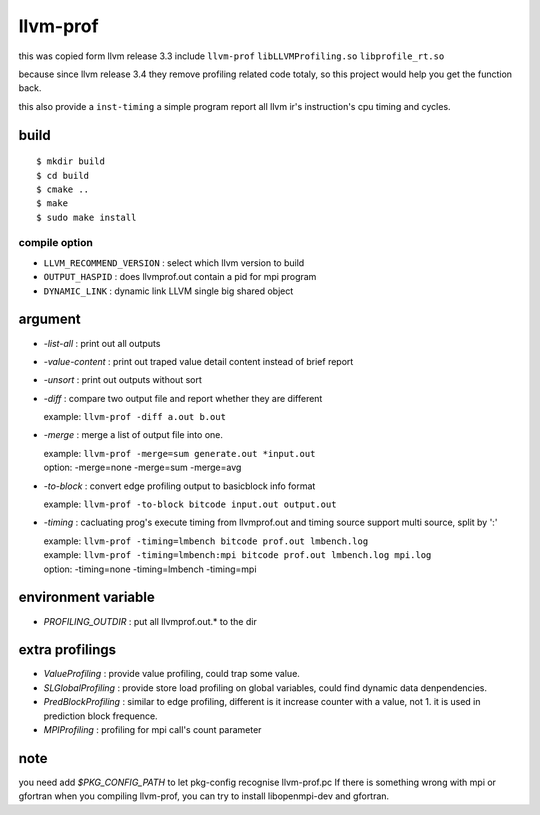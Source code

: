 llvm-prof
===========

this was copied form llvm release 3.3 include ``llvm-prof`` ``libLLVMProfiling.so``
``libprofile_rt.so``

because since llvm release 3.4 they remove profiling related code totaly, so
this project would help you get the function back.

this also provide a ``inst-timing`` a simple program report all llvm ir's
instruction's cpu timing and cycles.

build
------

::

	$ mkdir build
	$ cd build
	$ cmake .. 
	$ make 
	$ sudo make install

compile option
~~~~~~~~~~~~~~~

*  ``LLVM_RECOMMEND_VERSION`` : select which llvm version to build
*  ``OUTPUT_HASPID``          : does llvmprof.out contain a pid for mpi program
*  ``DYNAMIC_LINK``           : dynamic link LLVM single big shared object

argument
---------

* `-list-all`      : print out all outputs
* `-value-content` : print out traped value detail content instead of brief report
* `-unsort`        : print out outputs without sort
* `-diff`          : 
  compare two output file and report whether they are different

  | example: ``llvm-prof -diff a.out b.out``

* `-merge`         : merge a list of output file into one.

  | example: ``llvm-prof -merge=sum generate.out *input.out``
  | option: -merge=none -merge=sum -merge=avg

* `-to-block`      : convert edge profiling output to basicblock info format

  | example: ``llvm-prof -to-block bitcode input.out output.out``

* `-timing`        : 
  cacluating prog's execute timing from llvmprof.out and timing source
  support multi source, split by ':'

  | example: ``llvm-prof -timing=lmbench bitcode prof.out lmbench.log``
  | example: ``llvm-prof -timing=lmbench:mpi bitcode prof.out lmbench.log mpi.log``
  | option: -timing=none -timing=lmbench -timing=mpi

environment variable
---------------------

* `PROFILING_OUTDIR` : put all llvmprof.out.\* to the dir

extra profilings
-----------------

* *ValueProfiling*    : provide value profiling, could trap some value.
* *SLGlobalProfiling* : provide store load profiling on global variables, could
  find dynamic data denpendencies.
* *PredBlockProfiling* : similar to edge profiling, different is it increase
  counter with a value, not 1. it is used in prediction block frequence.
* *MPIProfiling* : profiling for mpi call's count parameter

note
-----

you need add `$PKG_CONFIG_PATH` to let pkg-config recognise llvm-prof.pc
If there is something wrong with mpi or gfortran when you compiling llvm-prof,
you can try to install libopenmpi-dev and gfortran.
